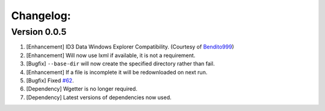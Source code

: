 Changelog:
==========

Version 0.0.5
-------------
1. [Enhancement] ID3 Data Windows Explorer Compatibility. (Courtesy of `Bendito999 <https://github.com/Bendito999>`_)
2. [Enhancement] Will now use lxml if available, it is not a requirement.
3. [Bugfix] ``--base-dir`` will now create the specified directory rather than fail.
4. [Enhancement] If a file is incomplete it will be redownloaded on next run.
5. [Bugfix] Fixed `#62 <https://github.com/iheanyi/bandcamp-dl/issues/62>`_.
6. [Dependency] Wgetter is no longer required.
7. [Dependency] Latest versions of dependencies now used.
